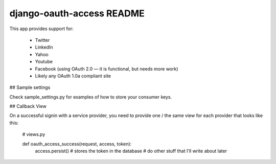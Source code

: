 django-oauth-access README
==========================

This app provides support for:

 * Twitter
 * LinkedIn
 * Yahoo
 * Youtube
 * Facebook (using OAuth 2.0 — it is functional, but needs more work)
 * Likely any OAuth 1.0a compliant site

## Sample settings

Check sample_settings.py for examples of how to store your consumer keys.

## Callback View

On a successful signin with a service provider, you need to provide one / the same
view for each provider that looks like this:

    # views.py

    def oauth_access_success(request, access, token):
        access.persist() # stores the token in the database
        # do other stuff that I'll write about later
